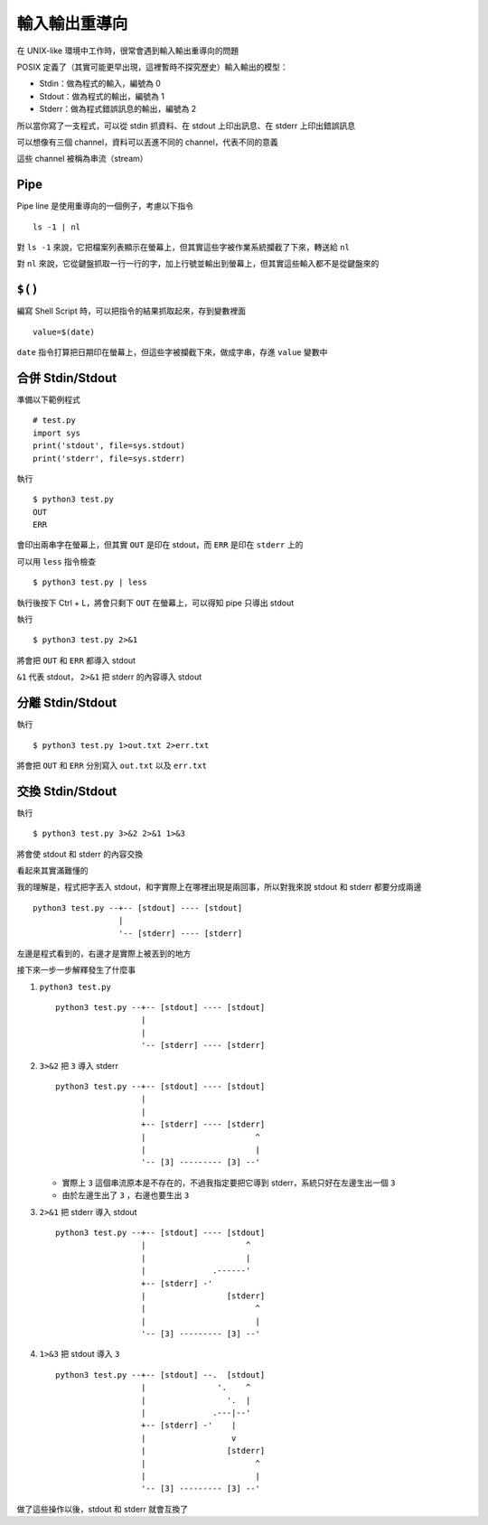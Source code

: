==============
輸入輸出重導向
==============
在 UNIX-like 環境中工作時，很常會遇到輸入輸出重導向的問題

POSIX 定義了（其實可能更早出現，這裡暫時不探究歷史）輸入輸出的模型：

* Stdin：做為程式的輸入，編號為 0
* Stdout：做為程式的輸出，編號為 1
* Stderr：做為程式錯誤訊息的輸出，編號為 2

所以當你寫了一支程式，可以從 stdin 抓資料、在 stdout 上印出訊息、在 stderr 上印出錯誤訊息

可以想像有三個 channel，資料可以丟進不同的 channel，代表不同的意義

這些 channel 被稱為串流（stream）


Pipe
-----
Pipe line 是使用重導向的一個例子，考慮以下指令 ::

  ls -1 | nl

對 ``ls -1`` 來說，它把檔案列表顯示在螢幕上，但其實這些字被作業系統攔截了下來，轉送給 ``nl``

對 ``nl`` 來說，它從鍵盤抓取一行一行的字，加上行號並輸出到螢幕上，但其實這些輸入都不是從鍵盤來的


``$()``
--------
編寫 Shell Script 時，可以把指令的結果抓取起來，存到變數裡面 ::

  value=$(date)

``date`` 指令打算把日期印在螢幕上，但這些字被攔截下來，做成字串，存進 ``value`` 變數中


合併 Stdin/Stdout
------------------
準備以下範例程式 ::

  # test.py
  import sys
  print('stdout', file=sys.stdout)
  print('stderr', file=sys.stderr)

執行 ::

  $ python3 test.py
  OUT
  ERR

會印出兩串字在螢幕上，但其實 ``OUT`` 是印在 stdout，而 ``ERR`` 是印在 ``stderr`` 上的

可以用 ``less`` 指令檢查 ::

  $ python3 test.py | less

執行後按下 Ctrl + L，將會只剩下 ``OUT`` 在螢幕上，可以得知 pipe 只導出 stdout

執行 ::

  $ python3 test.py 2>&1

將會把 ``OUT`` 和 ``ERR`` 都導入 stdout

``&1`` 代表 stdout， ``2>&1`` 把 stderr 的內容導入 stdout


分離 Stdin/Stdout
------------------
執行 ::

  $ python3 test.py 1>out.txt 2>err.txt

將會把 ``OUT`` 和 ``ERR`` 分別寫入 ``out.txt`` 以及 ``err.txt``


交換 Stdin/Stdout
------------------
執行 ::

  $ python3 test.py 3>&2 2>&1 1>&3

將會使 stdout 和 stderr 的內容交換

看起來其實滿難懂的

我的理解是，程式把字丟入 stdout，和字實際上在哪裡出現是兩回事，所以對我來說 stdout 和 stderr 都要分成兩邊 ::

  python3 test.py --+-- [stdout] ---- [stdout]
                    |
                    '-- [stderr] ---- [stderr]

左邊是程式看到的，右邊才是實際上被丟到的地方

接下來一步一步解釋發生了什麼事

1.  ``python3 test.py`` ::

      python3 test.py --+-- [stdout] ---- [stdout]
                        |
                        |
                        '-- [stderr] ---- [stderr]

2.  ``3>&2`` 把 ``3`` 導入 stderr ::

      python3 test.py --+-- [stdout] ---- [stdout]
                        |
                        |
                        +-- [stderr] ---- [stderr]
                        |                       ^
                        |                       |
                        '-- [3] --------- [3] --'

    + 實際上 ``3`` 這個串流原本是不存在的，不過我指定要把它導到 stderr，系統只好在左邊生出一個 ``3``
    + 由於左邊生出了 ``3`` ，右邊也要生出 ``3``

3.  ``2>&1`` 把 stderr 導入 stdout ::

      python3 test.py --+-- [stdout] ---- [stdout]
                        |                     ^
                        |                     |
                        |              .------'
                        +-- [stderr] -'
                        |                 [stderr]
                        |                       ^
                        |                       |
                        '-- [3] --------- [3] --'

4.  ``1>&3`` 把 stdout 導入 ``3`` ::

      python3 test.py --+-- [stdout] --.  [stdout]
                        |               '.    ^
                        |                 '.  |
                        |              .---|--'
                        +-- [stderr] -'    |
                        |                  v
                        |                 [stderr]
                        |                       ^
                        |                       |
                        '-- [3] --------- [3] --'

做了這些操作以後，stdout 和 stderr 就會互換了
